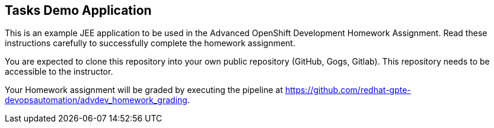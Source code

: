 == Tasks Demo Application

This is an example JEE application to be used in the Advanced OpenShift Development Homework Assignment. Read these instructions carefully to successfully complete the homework assignment.

You are expected to clone this repository into your own public repository (GitHub, Gogs, Gitlab). This repository needs to be accessible to the instructor.

Your Homework assignment will be graded by executing the pipeline at https://github.com/redhat-gpte-devopsautomation/advdev_homework_grading.
